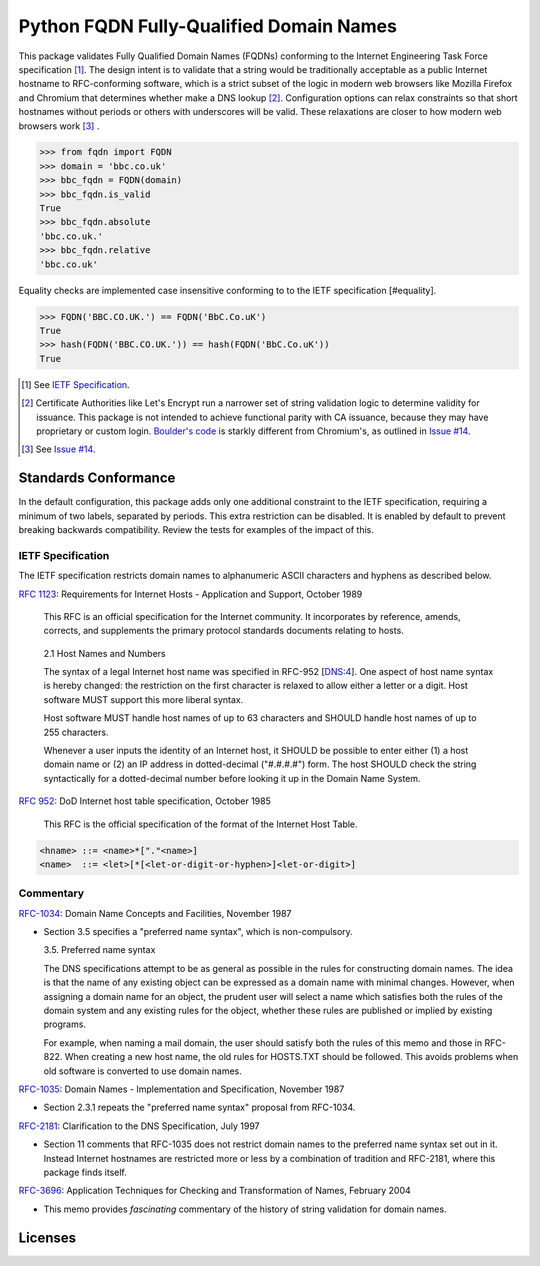 .. .............................................................................
.. AMAZING REFERENCES
.. .............................................................................
.. |Python Versions| image:: https://img.shields.io/pypi/pyversions/fqdn.svg
   :target: https://pypi.org/project/fqdn/

.. |Build Status| image:: https://travis-ci.org/ypcrts/fqdn.svg?branch=master
   :target: https://travis-ci.org/ypcrts/fqdn?branch=master

.. |Coverage Status| image:: https://coveralls.io/repos/github/ypcrts/fqdn/badge.svg?branch=master
   :target: https://coveralls.io/github/ypcrts/fqdn?branch=master

.. |Latest PyPI Version| image:: https://img.shields.io/pypi/v/fqdn.svg
   :target: https://pypi.python.org/pypi/fqdn

.. |Downloads| image:: https://pepy.tech/badge/fqdn
   :target: https://pepy.tech/project/fqdn

.. |Monthly Downloads| image:: https://pepy.tech/badge/fqdn/month
   :target: https://pepy.tech/project/fqdn/month

.. |License Status| image:: https://app.fossa.com/api/projects/git%2Bgithub.com%2Fypcrts%2Ffqdn.svg?type=shield
   :target: https://app.fossa.com/projects/git%2Bgithub.com%2Fypcrts%2Ffqdn?ref=badge_shield

.. |License Status Shield| image:: https://app.fossa.com/api/projects/git%2Bgithub.com%2Fypcrts%2Ffqdn.svg?type=large
   :target: https://app.fossa.com/projects/git%2Bgithub.com%2Fypcrts%2Ffqdn

================================================================================
Python FQDN Fully-Qualified Domain Names
================================================================================

|License Status| |Build Status| |Coverage Status| |Latest PyPI Version|
|Downloads| |Monthly Downloads|

This package validates Fully Qualified Domain Names (FQDNs) conforming to the
Internet Engineering Task Force specification [#spec]_. The design intent is to
validate that a string would be traditionally acceptable as a public Internet
hostname to RFC-conforming software, which is a strict subset of the logic in
modern web browsers like Mozilla Firefox and Chromium that determines whether
make a DNS lookup [#letsencrypt]_. Configuration options can relax constraints
so that short hostnames without periods or others with underscores will
be valid. These relaxations are closer to how modern web browsers work [#browsers]_ .

>>> from fqdn import FQDN
>>> domain = 'bbc.co.uk'
>>> bbc_fqdn = FQDN(domain)
>>> bbc_fqdn.is_valid
True
>>> bbc_fqdn.absolute
'bbc.co.uk.'
>>> bbc_fqdn.relative
'bbc.co.uk'

Equality checks are implemented case insensitive conforming to to the IETF
specification [#equality].

>>> FQDN('BBC.CO.UK.') == FQDN('BbC.Co.uK')
True
>>> hash(FQDN('BBC.CO.UK.')) == hash(FQDN('BbC.Co.uK'))
True


.. [#spec] See `IETF Specification`_.
.. [#letsencrypt] Certificate Authorities like Let's Encrypt run a narrower set
  of string validation logic to determine validity for issuance. This package
  is not intended to achieve functional parity with CA issuance, because they
  may have proprietary or custom login. `Boulder's code
  <https://github.com/letsencrypt/boulder/blob/8139c8fe28d873c2f772827be30426d075103002/policy/pa.go#L218>`_
  is starkly different from Chromium's, as outlined in `Issue #14
  <https://github.com/ypcrts/fqdn/issues/14#issuecomment-688604160>`_.
.. [#browsers] See `Issue #14
  <https://github.com/ypcrts/fqdn/issues/14#issuecomment-688604160>`_.


Standards Conformance
================================================================================

In the default configuration, this package adds only one additional constraint
to the IETF specification, requiring a minimum of two labels, separated by
periods. This extra restriction can be disabled. It is enabled by default to
prevent breaking backwards compatibility. Review the tests for examples of the
impact of this.


IETF Specification
--------------------------------------------------------------------------------

The IETF specification restricts domain names to alphanumeric ASCII characters
and hyphens as described below.

`RFC 1123 <https://tools.ietf.org/html/rfc1123>`_: Requirements for Internet
Hosts - Application and Support, October 1989

   This RFC is an official specification for the Internet community.  It
   incorporates by reference, amends, corrects, and supplements the
   primary protocol standards documents relating to hosts.

..

   2.1  Host Names and Numbers

   The syntax of a legal Internet host name was specified in RFC-952
   [DNS:4].  One aspect of host name syntax is hereby changed: the
   restriction on the first character is relaxed to allow either a
   letter or a digit.  Host software MUST support this more liberal
   syntax.

   Host software MUST handle host names of up to 63 characters and
   SHOULD handle host names of up to 255 characters.

   Whenever a user inputs the identity of an Internet host, it SHOULD
   be possible to enter either (1) a host domain name or (2) an IP
   address in dotted-decimal ("#.#.#.#") form.  The host SHOULD check
   the string syntactically for a dotted-decimal number before
   looking it up in the Domain Name System.


`RFC 952 <https://tools.ietf.org/html/rfc952>`_: DoD Internet host table
specification, October 1985

  This RFC is the official specification of the format of the Internet Host Table.

..
.. code:: text

    <hname> ::= <name>*["."<name>]
    <name>  ::= <let>[*[<let-or-digit-or-hyphen>]<let-or-digit>]


Commentary
--------------------------------------------------------------------------------

`RFC-1034 <https://tools.ietf.org/html/rfc1035>`_: Domain Name Concepts and
Facilities, November 1987

- Section 3.5 specifies a "preferred name syntax", which is non-compulsory.

  3.5. Preferred name syntax

  The DNS specifications attempt to be as general as possible in the rules
  for constructing domain names.  The idea is that the name of any
  existing object can be expressed as a domain name with minimal changes.
  However, when assigning a domain name for an object, the prudent user
  will select a name which satisfies both the rules of the domain system
  and any existing rules for the object, whether these rules are published
  or implied by existing programs.

  For example, when naming a mail domain, the user should satisfy both the
  rules of this memo and those in RFC-822.  When creating a new host name,
  the old rules for HOSTS.TXT should be followed.  This avoids problems
  when old software is converted to use domain names.

`RFC-1035 <https://tools.ietf.org/html/rfc1035>`_: Domain Names
- Implementation and Specification, November 1987

- Section 2.3.1 repeats the "preferred name syntax" proposal from RFC-1034.

`RFC-2181 <https://tools.ietf.org/html/rfc2181>`_: Clarification to the DNS
Specification, July 1997

- Section 11 comments that RFC-1035 does not restrict domain names to the
  preferred name syntax set out in it. Instead Internet hostnames are
  restricted more or less by a combination of tradition and RFC-2181, where
  this package finds itself.

`RFC-3696 <https://tools.ietf.org/html/rfc3696>`_: Application Techniques for
Checking and Transformation of Names, February 2004

- This memo provides *fascinating* commentary of the history of string
  validation for domain names.

Licenses
================================================================================

|License Status Shield|
